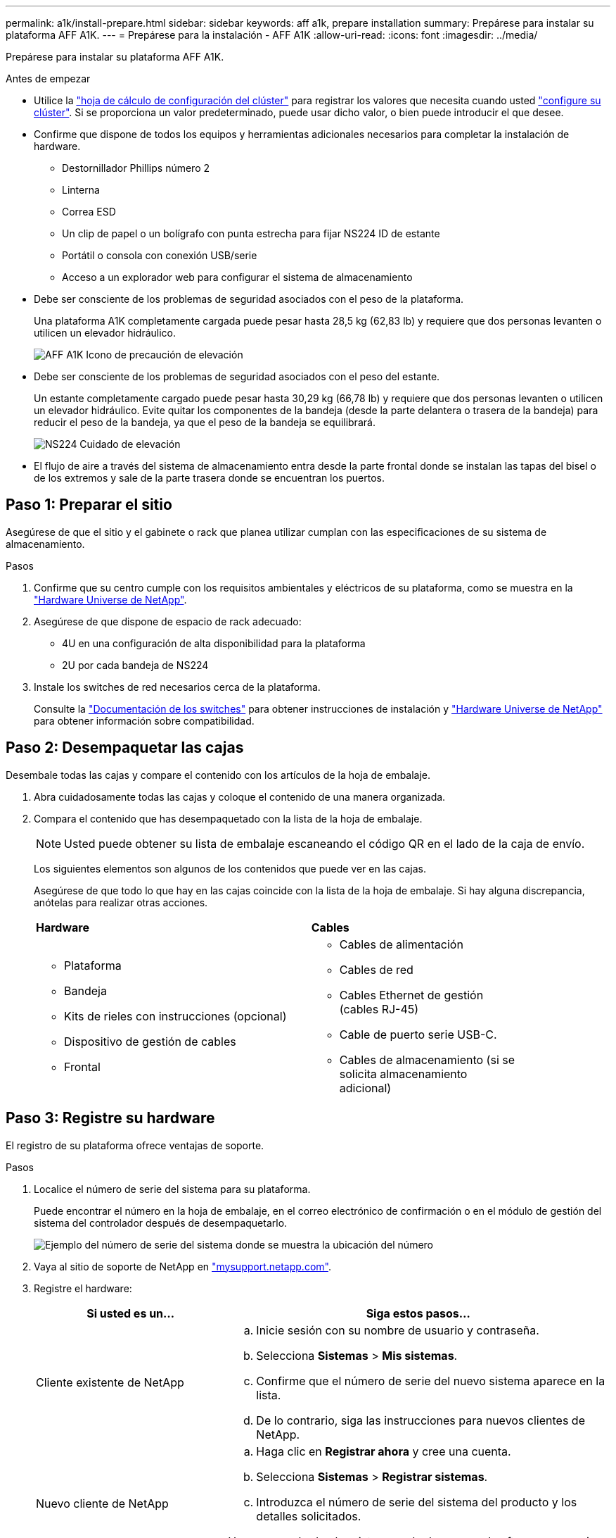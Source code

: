 ---
permalink: a1k/install-prepare.html 
sidebar: sidebar 
keywords: aff a1k, prepare installation 
summary: Prepárese para instalar su plataforma AFF A1K. 
---
= Prepárese para la instalación - AFF A1K
:allow-uri-read: 
:icons: font
:imagesdir: ../media/


[role="lead"]
Prepárese para instalar su plataforma AFF A1K.

.Antes de empezar
* Utilice la https://docs.netapp.com/us-en/ontap/software_setup/index.html["hoja de cálculo de configuración del clúster"] para registrar los valores que necesita cuando usted link:complete-install.html#step-3-configure-your-cluster["configure su clúster"]. Si se proporciona un valor predeterminado, puede usar dicho valor, o bien puede introducir el que desee.
* Confirme que dispone de todos los equipos y herramientas adicionales necesarios para completar la instalación de hardware.
+
** Destornillador Phillips número 2
** Linterna
** Correa ESD
** Un clip de papel o un bolígrafo con punta estrecha para fijar NS224 ID de estante
** Portátil o consola con conexión USB/serie
** Acceso a un explorador web para configurar el sistema de almacenamiento


* Debe ser consciente de los problemas de seguridad asociados con el peso de la plataforma.
+
Una plataforma A1K completamente cargada puede pesar hasta 28,5 kg (62,83 lb) y requiere que dos personas levanten o utilicen un elevador hidráulico.

+
image::../media/drw_a1k_weight_caution_ieops-1698.svg[AFF A1K Icono de precaución de elevación]

* Debe ser consciente de los problemas de seguridad asociados con el peso del estante.
+
Un estante completamente cargado puede pesar hasta 30,29 kg (66,78 lb) y requiere que dos personas levanten o utilicen un elevador hidráulico. Evite quitar los componentes de la bandeja (desde la parte delantera o trasera de la bandeja) para reducir el peso de la bandeja, ya que el peso de la bandeja se equilibrará.

+
image::../media/drw_ns224_lifting_weight_ieops-1716.svg[NS224 Cuidado de elevación]

* El flujo de aire a través del sistema de almacenamiento entra desde la parte frontal donde se instalan las tapas del bisel o de los extremos y sale de la parte trasera donde se encuentran los puertos.




== Paso 1: Preparar el sitio

Asegúrese de que el sitio y el gabinete o rack que planea utilizar cumplan con las especificaciones de su sistema de almacenamiento.

.Pasos
. Confirme que su centro cumple con los requisitos ambientales y eléctricos de su plataforma, como se muestra en la https://hwu.netapp.com["Hardware Universe de NetApp"^].
. Asegúrese de que dispone de espacio de rack adecuado:
+
** 4U en una configuración de alta disponibilidad para la plataforma
** 2U por cada bandeja de NS224


. Instale los switches de red necesarios cerca de la plataforma.
+
Consulte la https://docs.netapp.com/us-en/ontap-systems-switches/index.html["Documentación de los switches"] para obtener instrucciones de instalación y link:https://hwu.netapp.com["Hardware Universe de NetApp"^] para obtener información sobre compatibilidad.





== Paso 2: Desempaquetar las cajas

Desembale todas las cajas y compare el contenido con los artículos de la hoja de embalaje.

. Abra cuidadosamente todas las cajas y coloque el contenido de una manera organizada.
. Compara el contenido que has desempaquetado con la lista de la hoja de embalaje.
+

NOTE: Usted puede obtener su lista de embalaje escaneando el código QR en el lado de la caja de envío.

+
Los siguientes elementos son algunos de los contenidos que puede ver en las cajas.

+
Asegúrese de que todo lo que hay en las cajas coincide con la lista de la hoja de embalaje. Si hay alguna discrepancia, anótelas para realizar otras acciones.

+
[cols="12,9,4"]
|===


| *Hardware* | *Cables* |  


 a| 
** Plataforma
** Bandeja
** Kits de rieles con instrucciones (opcional)
** Dispositivo de gestión de cables
** Frontal

 a| 
** Cables de alimentación
** Cables de red
** Cables Ethernet de gestión (cables RJ-45)
** Cable de puerto serie USB-C.
** Cables de almacenamiento (si se solicita almacenamiento adicional)

|  
|===




== Paso 3: Registre su hardware

El registro de su plataforma ofrece ventajas de soporte.

.Pasos
. Localice el número de serie del sistema para su plataforma.
+
Puede encontrar el número en la hoja de embalaje, en el correo electrónico de confirmación o en el módulo de gestión del sistema del controlador después de desempaquetarlo.

+
image::../media/drw_ssn_label.svg[Ejemplo del número de serie del sistema donde se muestra la ubicación del número]

. Vaya al sitio de soporte de NetApp en http://mysupport.netapp.com/["mysupport.netapp.com"^].
. Registre el hardware:
+
[cols="1a,2a"]
|===
| Si usted es un... | Siga estos pasos... 


 a| 
Cliente existente de NetApp
 a| 
.. Inicie sesión con su nombre de usuario y contraseña.
.. Selecciona *Sistemas* > *Mis sistemas*.
.. Confirme que el número de serie del nuevo sistema aparece en la lista.
.. De lo contrario, siga las instrucciones para nuevos clientes de NetApp.




 a| 
Nuevo cliente de NetApp
 a| 
.. Haga clic en *Registrar ahora* y cree una cuenta.
.. Selecciona *Sistemas* > *Registrar sistemas*.
.. Introduzca el número de serie del sistema del producto y los detalles solicitados.


Una vez aprobado el registro, puede descargar el software necesario. El proceso de aprobación puede llevar hasta 24 horas.

|===

